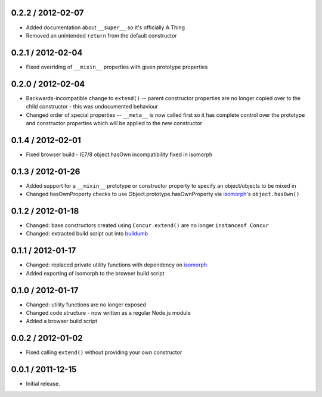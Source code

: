0.2.2 / 2012-02-07
==================

* Added documentation about ``__super__`` so it's officially A Thing
* Removed an unintended ``return`` from the default constructor

0.2.1 / 2012-02-04
==================

* Fixed overriding of ``__mixin__`` properties with given prototype properties

0.2.0 / 2012-02-04
==================

* Backwards-incompatible change to ``extend()`` -- parent constructor properties
  are no longer copied over to the child constructor - this was undocumented
  behaviour
* Changed order of special properties -- ``__meta__`` is now called first so it
  has complete control over the prototype and constructor properties which will
  be applied to the new constructor

0.1.4 / 2012-02-01
==================

* Fixed browser build - IE7/8 object.hasOwn incompatibility fixed in isomorph

0.1.3 / 2012-01-26
==================

* Added support for a ``__mixin__`` prototype or constructor property to specify
  an object/objects to be mixed in
* Changed hasOwnProperty checks to use Object.prototype.hasOwnProperty via
  `isomorph`_'s ``object.hasOwn()``

0.1.2 / 2012-01-18
==================

* Changed: base constructors created using ``Concur.extend()`` are no longer
  ``instanceof Concur``
* Changed: extracted build script out into `buildumb`_

0.1.1 / 2012-01-17
==================

* Changed: replaced private utility functions with dependency on `isomorph`_
* Added exporting of isomorph to the browser build script

0.1.0 / 2012-01-17
==================

* Changed: utility functions are no longer exposed
* Changed code structure - now written as a regular Node.js module
* Added a browser build script

0.0.2 / 2012-01-02
==================

* Fixed calling ``extend()`` without providing your own constructor

0.0.1 / 2011-12-15
==================

* Initial release.

.. _`buildumb`: https://github.com/insin/buildumb
.. _`isomorph`: https://github.com/insin/isomorph
